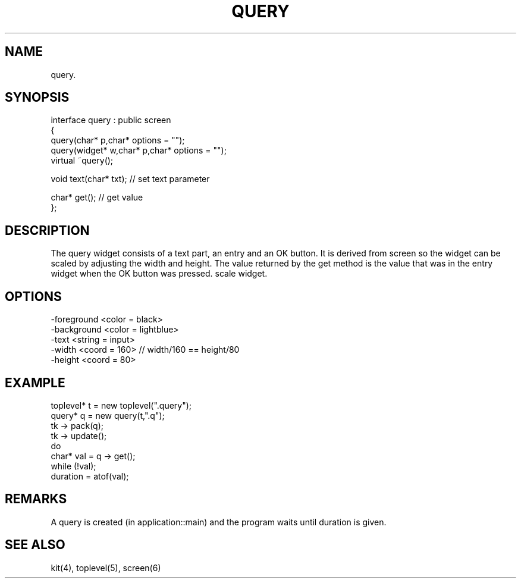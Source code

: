 .TH QUERY 2
.SH NAME
   query.
.SH SYNOPSIS
.nf
interface query : public screen
{
  query(char* p,char* options = "");
  query(widget* w,char* p,char* options = "");
  virtual ~query();

  void text(char* txt);     // set text parameter

  char* get();              // get value
};
.fi
.SH DESCRIPTION
The query widget consists of a text part, an entry and an OK button.
It is derived from screen so the widget can be scaled
by adjusting the width and height. 
The value returned by the get method is the value that was in the entry
widget when the OK button was pressed.
scale widget.
.SH OPTIONS
.nf
  -foreground <color = black>
  -background <color = lightblue>
  -text <string = input>
  -width <coord = 160>    // width/160 == height/80
  -height <coord = 80>
.fi
.SH EXAMPLE
.nf
  toplevel* t = new toplevel(".query");
  query* q = new query(t,".q");
  tk -> pack(q);
  tk -> update();
  do
    char* val = q -> get();
  while (!val);
  duration = atof(val);
.fi
.SH REMARKS
A query is created (in application::main) and the program waits until
duration is given.
.SH SEE ALSO
kit(4), toplevel(5), screen(6)

